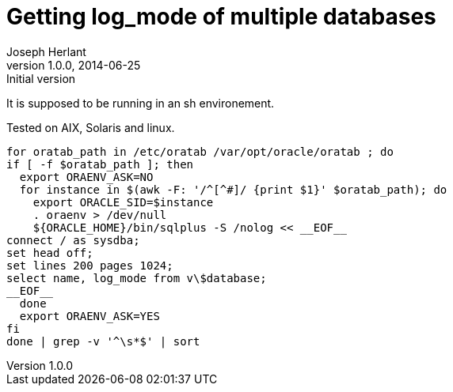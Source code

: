 Getting log_mode of multiple databases 
======================================
Joseph Herlant
v1.0.0, 2014-06-25 : Initial version
:Author Initials: Joseph Herlant
:description: This little shell schript will provide the log_mode of all the +
  databases of the linux/Unix server that are registered in the oratab file.
:keywords: Oracle, database, log_mode, archivelog, noarchivelog, script


It is supposed to be running in an sh environement.

Tested on AIX, Solaris and linux.

-----
for oratab_path in /etc/oratab /var/opt/oracle/oratab ; do
if [ -f $oratab_path ]; then
  export ORAENV_ASK=NO
  for instance in $(awk -F: '/^[^#]/ {print $1}' $oratab_path); do
    export ORACLE_SID=$instance
    . oraenv > /dev/null
    ${ORACLE_HOME}/bin/sqlplus -S /nolog << __EOF__
connect / as sysdba;
set head off;
set lines 200 pages 1024;
select name, log_mode from v\$database;
__EOF__
  done
  export ORAENV_ASK=YES
fi
done | grep -v '^\s*$' | sort
-----
